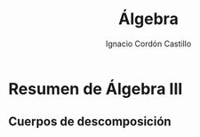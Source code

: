 #+TITLE: Álgebra
#+SUBTITLE:
#+AUTHOR: Ignacio Cordón Castillo
#+OPTIONS: toc:nil
#+LANGUAGE: es
#+STARTUP: latexpreview
#+STARTUP: indent
#+DATE:

#+latex_header: \usepackage{amsmath}
#+latex_header: \usepackage{amsthm}
#+latex_header: \newtheorem*{theorem}{Teorema}
#+latex_header: \newtheorem*{fact}{Proposición}
#+latex_header: \newtheorem*{definition}{Definición}
#+latex_header: \setlength{\parindent}{0pt}
#+latex_header: \setlength{\parskip}{1em}

#+attr_latex: :float t :width 4cm
[[../by-nc-sa.petit.png]]

* Resumen de Álgebra III

\begin{fact}
El elemento $\alpha$ es algebraico sobre $F$ si y solo si la extension $F(\alpha)/F$ es finito. 
\end{fact}

\begin{fact}
Si la extensión $K/F$ es finita, entonces es algebraica
\end{fact}

** Cuerpos de descomposición

\begin{definition}
Sea $K$ cuerpo, $E/K$ extensión. $f(X)\in K[X]$ descompone en $E$ si en $E[X]$ se factoriza como: 
\[f(X)=a(X-a_1)\cdots(X-a_n), \qquad a\in K, \quad a_1,\ldots a_n\in E\]

Si no existe $F$ verificando $K\subseteq F\subseteq E$ y que $f(X)$ descompone en $F[X]$, $E[X]$ se llama cuerpo de descomposición.

Se deduce que $E=K(\alpha_1, \ldots, \alpha_n)$ donde $\alpha_i$ son raíces de $f(X)$ en $E[X]$. Por tanto todo polinomio $f(X)\in K[X]$ tiene un cuerpo de descomposición sobre $K$
\end{definition}



